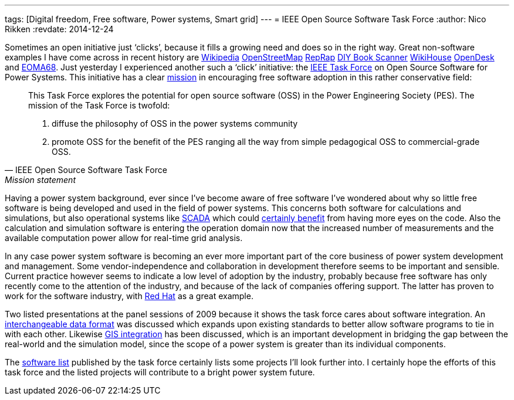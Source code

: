 ---
tags: [Digital freedom, Free software, Power systems, Smart grid]
---
= IEEE Open Source Software Task Force
:author:   Nico Rikken
:revdate:  2014-12-24

Sometimes an open initiative just ‘clicks’, because it fills a growing need and does so in the right way. Great non-software examples I have come across in recent history are link:https://www.wikipedia.org/[Wikipedia] link:http://www.openstreetmap.org/[OpenStreetMap] link:http://reprap.org/[RepRap] link:http://www.diybookscanner.org/[DIY Book Scanner] link:http://www.wikihouse.cc/[WikiHouse] link:https://www.opendesk.cc/[OpenDesk] and link:http://nicorikken.eu/blog/why-eoma68-will-advance-both-free-software-and-free-hardware/[EOMA68]. Just yesterday I experienced another such a ‘click’ initiative: the link:http://ewh.ieee.org/cmte/psace/CAMS_taskforce/software.htm[IEEE Task Force] on Open Source Software for Power Systems. This initiative has a clear link:http://ewh.ieee.org/cmte/psace/CAMS_taskforce/index.htm[mission] in encouraging free software adoption in this rather conservative field:

[quote, IEEE Open Source Software Task Force, Mission statement]
____
This Task Force explores the potential for open source software (OSS) in the Power Engineering Society (PES). The mission of the Task Force is twofold:

. diffuse the philosophy of OSS in the power systems community
. promote OSS for the benefit of the PES ranging all the way from simple pedagogical OSS to commercial-grade OSS.
____

Having a power system background, ever since I’ve become aware of free software I’ve wondered about why so little free software is being developed and used in the field of power systems. This concerns both software for calculations and simulations, but also operational systems like link:https://en.wikipedia.org/wiki/SCADA[SCADA] which could link:http://scadastrangelove.blogspot.nl/2014/01/30c3-releases-all-in-one.html[certainly benefit] from having more eyes on the code. Also the calculation and simulation software is entering the operation domain now that the increased number of measurements and the available computation power allow for real-time grid analysis.

In any case power system software is becoming an ever more important part of the core business of power system development and management. Some vendor-independence and collaboration in development therefore seems to be important and sensible. Current practice however seems to indicate a low level of adoption by the industry, probably because free software has only recently come to the attention of the industry, and because of the lack of companies offering support. The latter has proven to work for the software industry, with link:https://en.wikipedia.org/wiki/Red_Hat[Red Hat] as a great example.

Two listed presentations at the panel sessions of 2009 because it shows the task force cares about software integration. An link:http://ewh.ieee.org/cmte/psace/CAMS_taskforce/archive/PESGM2009-000217-slides.pdf[interchangeable data format] was discussed which expands upon existing standards to better allow software programs to tie in with each other. Likewise link:http://ewh.ieee.org/cmte/psace/CAMS_taskforce/archive/PESGM2009-000970-slides.pdf[GIS integration] has been discussed, which is an important development in bridging the gap between the real-world and the simulation model, since the scope of a power system is greater than its individual components.

The link:http://ewh.ieee.org/cmte/psace/CAMS_taskforce/software.htm[software list] published by the task force certainly lists some projects I’ll look further into. I certainly hope the efforts of this task force and the listed projects will contribute to a bright power system future.
